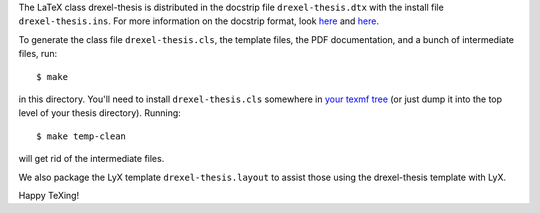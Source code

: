 The LaTeX class drexel-thesis is distributed in the docstrip file
``drexel-thesis.dtx`` with the install file ``drexel-thesis.ins``.
For more information on the docstrip format, look here__ and here__.

__ http://www.ctan.org/tex-archive/info/dtxtut/
__ http://www.ctan.org/tex-archive/macros/latex/base/

To generate the class file ``drexel-thesis.cls``, the template files,
the PDF documentation, and a bunch of intermediate files, run::

  $ make

in this directory.  You'll need to install ``drexel-thesis.cls``
somewhere in `your texmf tree`__ (or just dump it into the top level
of your thesis directory).  Running::

  $ make temp-clean

will get rid of the intermediate files.

__ http://www.tex.ac.uk/cgi-bin/texfaq2html?label=privinst

We also package the LyX template ``drexel-thesis.layout`` to assist
those using the drexel-thesis template with LyX.

Happy TeXing!
